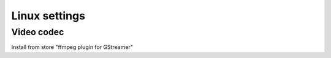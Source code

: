 ==============
Linux settings
==============

Video codec
~~~~~~~~~~~

Install from store "ffmpeg plugin for GStreamer"
